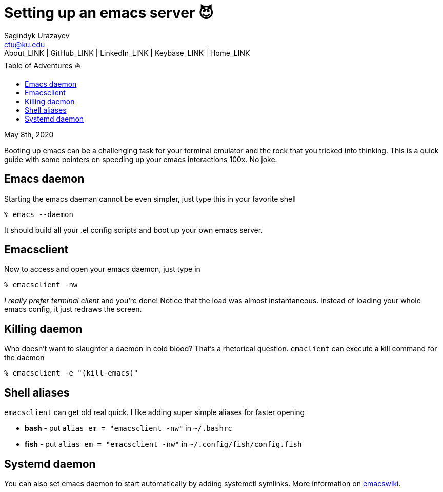= Setting up an emacs server 😈
Sagindyk Urazayev <ctu@ku.edu>
About_LINK | GitHub_LINK | LinkedIn_LINK | Keybase_LINK | Home_LINK
:toc: left
:toc-title: Table of Adventures ⛵
:nofooter:
:experimental:

May 8th, 2020

Booting up emacs can be a challenging task for your terminal emulator
and the rock that you tricked into thinking. This is a quick guide with
some pointers on speeding up your emacs interactions 100x. No joke.

== Emacs daemon

Starting the emacs daeman cannot be even simpler, just type this in your
favorite shell

[source,bash]
----
% emacs --daemon
----

It should build all your .el config scripts and boot up your own emacs
server.

== Emacsclient

Now to access and open your emacs daemon, just type in

[source,bash]
----
% emacsclient -nw
----

_I really prefer terminal client_ and you're done! Notice that the load
was almost instantaneous. Instead of loading your whole emacs config, it
just redraws the screen.

== Killing daemon

Who doesn't want to slaughter a daemon in cold blood? That's a
rhetorical question. `emaclient` can execute a kill command for the
daemon

[source,bash]
----
% emacsclient -e "(kill-emacs)"
----

== Shell aliases

`emacsclient` can get old real quick. I like adding super simple aliases
for faster opening

* **bash** - put `alias em = "emacsclient -nw"` in `~/.bashrc`
* **fish** - put `alias em = "emacsclient -nw"` in
`~/.config/fish/config.fish`

== Systemd daemon

You can also set emacs daemon to start automatically by adding systemctl
symlinks. More information on
https://www.emacswiki.org/emacs/EmacsAsDaemon[emacswiki].
